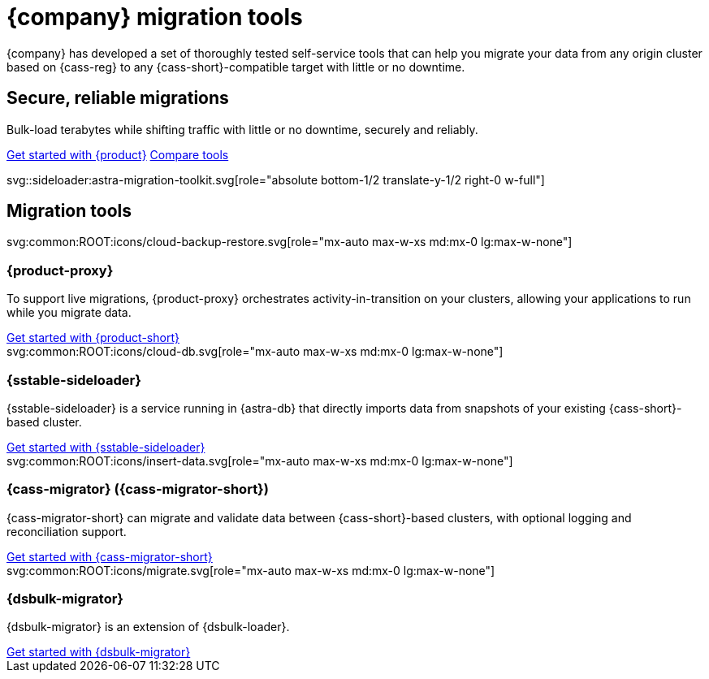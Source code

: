 = {company} migration tools
:navtitle: Data migration
:page-layout: landing

{company} has developed a set of thoroughly tested self-service tools that can help you migrate your data from any origin cluster based on {cass-reg} to any {cass-short}-compatible target with little or no downtime.

[.[&>h2]:!hidden]
== {empty}

[subs="macros,attributes"]
++++
<div class="flex rounded bg-level1 p-6 gap-4">
  <div class="flex flex-col lg:basis-1/2 gap-2">

    <h2 class="discrete !text-h1 !m-0 !mb-4">Secure, reliable migrations</h2>

    <p class="!mb-2">Bulk-load terabytes while shifting traffic with little or no downtime, securely and reliably.</p>

    <div class="flex gap-2 !mt-4">
      xref:ROOT:introduction.adoc[Get started with {product},role="btn btn-primary btn-solid"]
      xref:ROOT:components.adoc[Compare tools,role="btn btn-neutral btn-outlined"]
    </div>

  </div>
  <div class="hidden lg:block flex basis-1/2 relative">
++++

svg::sideloader:astra-migration-toolkit.svg[role="absolute bottom-1/2 translate-y-1/2 right-0 w-full"]

++++
</div>
++++

[.[&>h2]:!hidden]
== {empty}

[subs="macros,attributes"]
++++

<h2 class="discrete !text-h1 !mt-12 !mb-6">Migration tools</h2>

<div class="grid gap-6 lg:grid-cols-4">
  <div class="grid gap-4">

    svg:common:ROOT:icons/cloud-backup-restore.svg[role="mx-auto max-w-xs md:mx-0 lg:max-w-none"]

    <h3 class="discrete !text-h2 !m-0">{product-proxy}</h3>

    <p>To support live migrations, {product-proxy} orchestrates activity-in-transition on your clusters, allowing your applications to run while you migrate data.</p>
    <div class="landing-a">
        xref:ROOT:introduction.adoc[Get started with {product-short}]
    </div>

  </div>
  <div class="grid gap-4">

    svg:common:ROOT:icons/cloud-db.svg[role="mx-auto max-w-xs md:mx-0 lg:max-w-none"]

    <h3 class="discrete !text-h2 !m-0">{sstable-sideloader}</h3>

    <p>{sstable-sideloader} is a service running in {astra-db} that directly imports data from snapshots of your existing {cass-short}-based cluster.</p>

    <div class="landing-a">
        xref:sideloader:sideloader-overview.adoc[Get started with {sstable-sideloader}]
    </div>

  </div>
  <div class="grid gap-4">

    svg:common:ROOT:icons/insert-data.svg[role="mx-auto max-w-xs md:mx-0 lg:max-w-none"]

    <h3 class="discrete !text-h2 !m-0">{cass-migrator} ({cass-migrator-short})</h3>

    <p>{cass-migrator-short} can migrate and validate data between {cass-short}-based clusters, with optional logging and reconciliation support.</p>

    <div class="landing-a">
        xref:ROOT:cdm-overview.adoc[Get started with {cass-migrator-short}]
    </div>

  </div>
  <div class="grid gap-4">

    svg:common:ROOT:icons/migrate.svg[role="mx-auto max-w-xs md:mx-0 lg:max-w-none"]

    <h3 class="discrete !text-h2 !m-0">{dsbulk-migrator}</h3>

    <p>{dsbulk-migrator} is an extension of {dsbulk-loader}.</p>

    <div class="landing-a">
        xref:ROOT:dsbulk-migrator.adoc[Get started with {dsbulk-migrator}]
    </div>

  </div>
</div>
++++